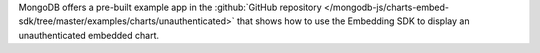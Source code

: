 MongoDB offers a pre-built example app in the 
:github:`GitHub repository </mongodb-js/charts-embed-sdk/tree/master/examples/charts/unauthenticated>` that shows how to use the 
Embedding SDK to display an unauthenticated embedded chart.
